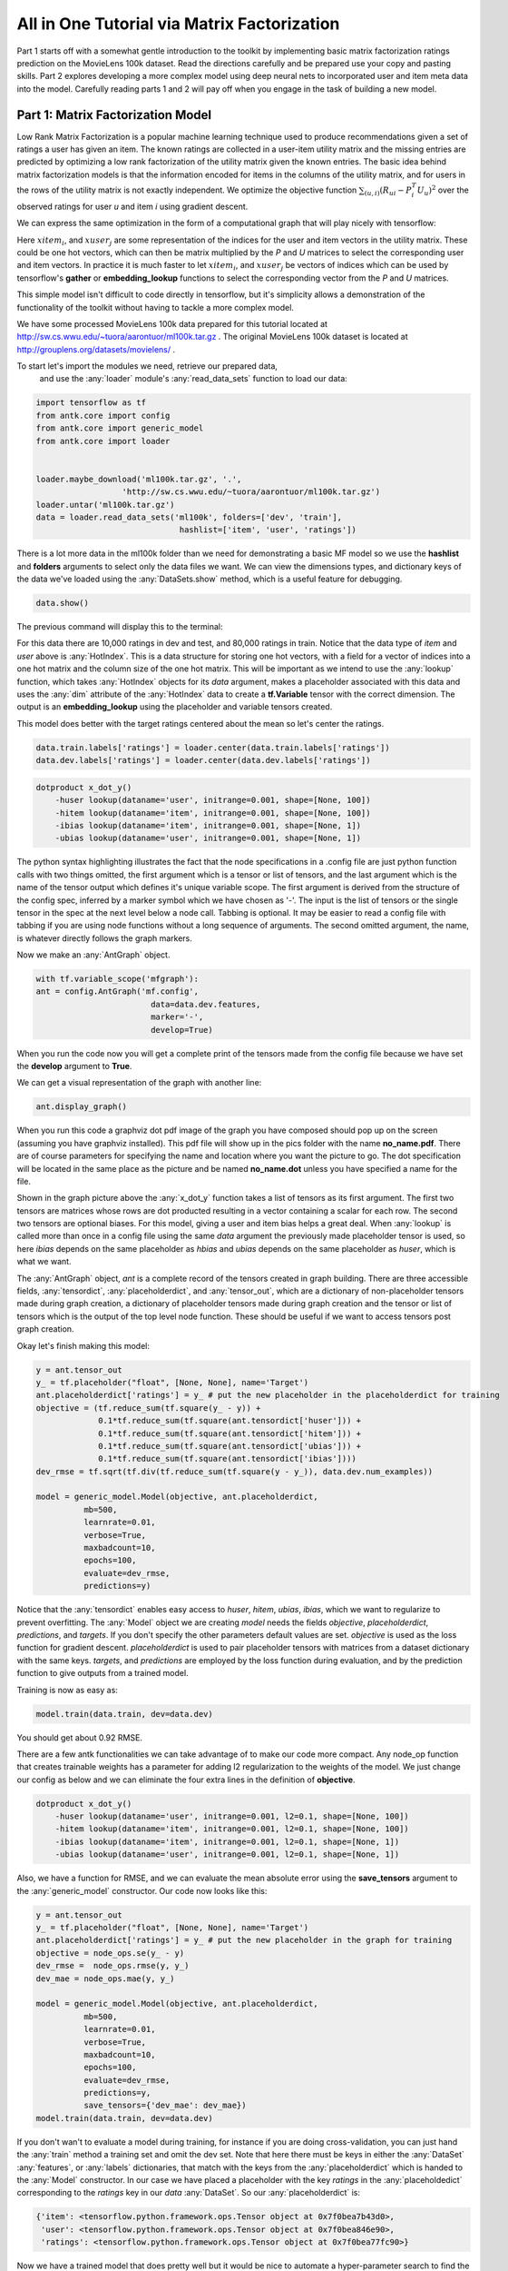 ============================================
All in One Tutorial via Matrix Factorization
============================================

Part 1 starts off with a somewhat gentle introduction to the toolkit by implementing basic matrix factorization ratings
prediction on the MovieLens 100k dataset. Read the directions carefully and be prepared
use your copy and pasting skills. Part 2 explores developing a more complex model using deep neural nets to incorporated
user and item meta data into the model.
Carefully reading parts 1 and 2 will pay off when you engage in the task of building a new model.

Part 1: Matrix Factorization Model
**********************************

Low Rank Matrix Factorization is a popular machine learning technique used to produce recommendations
given a set of ratings a user has given an item. The known ratings are collected in a user-item utility matrix
and the missing entries are predicted by optimizing a low rank factorization of the utility matrix given the known
entries. The basic idea behind matrix factorization models is that the information encoded for items
in the columns of the utility matrix, and for users in the rows of the utility matrix is not
exactly independent. We optimize the objective function :math:`\sum_{(u,i)} (R_{ui} - P_i^T U_u)^2` over the observed
ratings for user *u* and item *i* using gradient descent.

.. image:: _static/factormodel.png
    :align: center

We can express the same optimization in the form of a computational graph that will play nicely with tensorflow:

.. image:: _static/graphmf.png
    :align: center

Here :math:`xitem_i`, and :math:`xuser_j` are some representation of the indices for the user and item vectors in the utility matrix.
These could be one hot vectors, which can then be matrix multiplied by the *P* and *U* matrices to select the corresponding
user and item vectors. In practice it is much faster to let :math:`xitem_i`, and :math:`xuser_j` be vectors of indices
which can be used by tensorflow's **gather** or **embedding_lookup** functions to select the corresponding vector from
the *P* and *U* matrices.

This simple model isn't difficult to code directly in tensorflow, but it's simplicity allows a
demonstration of the functionality of the toolkit without having to tackle a more complex model.

We have some processed MovieLens 100k data prepared for this tutorial located at http://sw.cs.wwu.edu/~tuora/aarontuor/ml100k.tar.gz .
The original MovieLens 100k dataset is located at http://grouplens.org/datasets/movielens/ .

To start let's import the modules we need, retrieve our prepared data,
 and use the :any:`loader` module's :any:`read_data_sets` function to load our data:

.. code-block:: python

    import tensorflow as tf
    from antk.core import config
    from antk.core import generic_model
    from antk.core import loader


    loader.maybe_download('ml100k.tar.gz', '.',
                      'http://sw.cs.wwu.edu/~tuora/aarontuor/ml100k.tar.gz')
    loader.untar('ml100k.tar.gz')
    data = loader.read_data_sets('ml100k', folders=['dev', 'train'],
                                  hashlist=['item', 'user', 'ratings'])

There is a lot more data in the ml100k folder than we need for demonstrating a basic MF model so we use the **hashlist** and
**folders** arguments to select only the data files we want.
We can view the dimensions types, and dictionary keys of the data we've loaded using the :any:`DataSets.show` method,
which is a useful feature for debugging.

.. code-block:: python

    data.show()

The previous command will display this to the terminal:

.. image:: _static/datatest.png
    :align: center

For this data there are 10,000 ratings in dev and test, and 80,000 ratings in train.
Notice that the data type of *item* and *user* above is :any:`HotIndex`. This is a data structure for storing
one hot vectors, with a field for a vector of indices into a one hot matrix and the column size of the one hot matrix.
This will be important as we intend to use the :any:`lookup` function, which takes :any:`HotIndex`
objects for its *data* argument, makes a placeholder associated with this data and uses the :any:`dim` attribute of the :any:`HotIndex`
data to create a **tf.Variable** tensor with the correct dimension. The output is an **embedding_lookup** using the placeholder
and variable tensors created.

This model does better with the target ratings centered about the mean so let's center the ratings.

.. code-block:: python

    data.train.labels['ratings'] = loader.center(data.train.labels['ratings'])
    data.dev.labels['ratings'] = loader.center(data.dev.labels['ratings'])

.. todo:: Make a plain text file named mf.config using the text below. We will use this to make the tensorflow computational graph:

.. code-block:: python

    dotproduct x_dot_y()
        -huser lookup(dataname='user', initrange=0.001, shape=[None, 100])
        -hitem lookup(dataname='item', initrange=0.001, shape=[None, 100])
        -ibias lookup(dataname='item', initrange=0.001, shape=[None, 1])
        -ubias lookup(dataname='user', initrange=0.001, shape=[None, 1])

The python syntax highlighting illustrates the fact that
the node specifications in a .config file are just python function calls with two things omitted, the first argument
which is a tensor or list of tensors, and the last argument which is the name of the tensor output which defines it's unique
variable scope. The first argument is derived from the structure of the config spec, inferred by a marker symbol which we have
chosen as '-'. The input is
the list of tensors or the single tensor in the spec at the next level below a node call. Tabbing is optional. It may be easier to read
a config file with tabbing if you are using node functions without a long sequence of arguments.
The second omitted argument, the name, is whatever directly follows the graph markers.

Now we make an :any:`AntGraph` object.

.. code-block:: python

    with tf.variable_scope('mfgraph'):
    ant = config.AntGraph('mf.config',
                            data=data.dev.features,
                            marker='-',
                            develop=True)

When you run the code now you will get a complete print of the tensors made from the config file because we have set the
**develop** argument to **True**.

.. image:: _static/tensor_print.png

We can get a visual representation of the graph with another line:

.. code-block:: python

    ant.display_graph()

When you run this code a graphviz dot pdf image of the graph you have composed should pop up on the screen (assuming you
have graphviz installed). This pdf file will show up in the pics folder with the name **no_name.pdf**. There are of course
parameters for specifying the name and location where you want the picture to go. The dot specification will be located
in the same place as the picture and be named **no_name.dot** unless you have specified a name for the file.

.. image:: _static/no_name.png
    :align: center

Shown in the graph picture above the :any:`x_dot_y` function takes a list of tensors as its first argument.
The first two tensors are matrices whose rows are dot producted resulting in a vector containing a scalar for each row.
The second two tensors are optional biases. For this model, giving a user and item bias helps a great deal. When :any:`lookup`
is called more than once in a config file using the same *data* argument the previously made placeholder tensor is used,
so here *ibias* depends on the same placeholder as *hbias* and *ubias* depends on the same placeholder as *huser*, which
is what we want.

The :any:`AntGraph` object, *ant* is a complete record of the tensors created in graph building.
There are three accessible fields, :any:`tensordict`, :any:`placeholderdict`, and :any:`tensor_out`,
which are a dictionary of non-placeholder tensors made during graph creation, a dictionary of placeholder tensors made during
graph creation and the tensor or list of tensors which is the output of the top level node function.
These should be useful if we want to access tensors post graph creation.

Okay let's finish making this model:

.. code-block:: python

    y = ant.tensor_out
    y_ = tf.placeholder("float", [None, None], name='Target')
    ant.placeholderdict['ratings'] = y_ # put the new placeholder in the placeholderdict for training
    objective = (tf.reduce_sum(tf.square(y_ - y)) +
                 0.1*tf.reduce_sum(tf.square(ant.tensordict['huser'])) +
                 0.1*tf.reduce_sum(tf.square(ant.tensordict['hitem'])) +
                 0.1*tf.reduce_sum(tf.square(ant.tensordict['ubias'])) +
                 0.1*tf.reduce_sum(tf.square(ant.tensordict['ibias'])))
    dev_rmse = tf.sqrt(tf.div(tf.reduce_sum(tf.square(y - y_)), data.dev.num_examples))

    model = generic_model.Model(objective, ant.placeholderdict,
              mb=500,
              learnrate=0.01,
              verbose=True,
              maxbadcount=10,
              epochs=100,
              evaluate=dev_rmse,
              predictions=y)

Notice that the :any:`tensordict` enables easy access to *huser*, *hitem*, *ubias*, *ibias*, which we want to regularize to
prevent overfitting. The :any:`Model` object we are creating *model* needs the fields *objective*, *placeholderdict*, *predictions*, and *targets*.
If you don't specify the other parameters default values are set. *objective* is used as the loss function for gradient
descent. *placeholderdict* is used to pair placeholder tensors with matrices from a dataset dictionary with the same
keys. *targets*, and *predictions* are employed by the loss function during evaluation, and by the prediction function
to give outputs from a trained model.

Training is now as easy as:

.. code-block:: python

    model.train(data.train, dev=data.dev)

You should get about 0.92 RMSE.

There are a few antk functionalities we can take advantage of to make our code more compact. Any node_op function that
creates trainable weights has a parameter for adding l2 regularization to the weights of the model. We just change
our config as below and we can eliminate the four extra lines in the definition of **objective**.

.. code-block:: python

    dotproduct x_dot_y()
        -huser lookup(dataname='user', initrange=0.001, l2=0.1, shape=[None, 100])
        -hitem lookup(dataname='item', initrange=0.001, l2=0.1, shape=[None, 100])
        -ibias lookup(dataname='item', initrange=0.001, l2=0.1, shape=[None, 1])
        -ubias lookup(dataname='user', initrange=0.001, l2=0.1, shape=[None, 1])

Also, we have a function for RMSE, and we can evaluate the mean absolute error using
the **save_tensors** argument to the :any:`generic_model` constructor. Our code now looks like this:

.. code-block:: python

    y = ant.tensor_out
    y_ = tf.placeholder("float", [None, None], name='Target')
    ant.placeholderdict['ratings'] = y_ # put the new placeholder in the graph for training
    objective = node_ops.se(y_ - y)
    dev_rmse =  node_ops.rmse(y, y_)
    dev_mae = node_ops.mae(y, y_)

    model = generic_model.Model(objective, ant.placeholderdict,
              mb=500,
              learnrate=0.01,
              verbose=True,
              maxbadcount=10,
              epochs=100,
              evaluate=dev_rmse,
              predictions=y,
              save_tensors={'dev_mae': dev_mae})
    model.train(data.train, dev=data.dev)


If you don't wan't to evaluate a model during training, for instance if you are doing cross-validation, you can just hand the :any:`train`
method a training set and omit the dev set. Note that here there must be keys in either the :any:`DataSet`
:any:`features`, or :any:`labels` dictionaries, that match with the keys from the :any:`placeholderdict` which is handed
to the :any:`Model` constructor. In our case we have placed a placeholder with the key *ratings* in the
:any:`placeholdedict` corresponding to
the *ratings* key in our *data* :any:`DataSet`. So our :any:`placeholderdict` is:

.. code-block:: python

    {'item': <tensorflow.python.framework.ops.Tensor object at 0x7f0bea7b43d0>,
     'user': <tensorflow.python.framework.ops.Tensor object at 0x7f0bea846e90>,
     'ratings': <tensorflow.python.framework.ops.Tensor object at 0x7f0bea77fc90>}


Now we have a trained model that does pretty well but it would be nice to automate a hyper-parameter search to find the best
we can do (should be around .91).

We can change our mf.config file to accept variables for hyperparameters by substituting hard values with variable names
prefixed with a '$':

.. code-block:: python

   dotproduct x_dot_y()
        -huser lookup(dataname='user', initrange=$initrange, l2=$l2, shape=[None, $kfactors])
        -hitem lookup(dataname='item', initrange=$initrange, l2=$l2, shape=[None, $kfactors])
        -ibias lookup(dataname='item', initrange=$initrange, l2=$l2, shape=[None, 1])
        -ubias lookup(dataname='user', initrange=$initrange, l2=$l2, shape=[None, 1])


Now we have to let the :any:`AntGraph` constructor know what to bind these variables to with a *variable_bindings*
argument. So change the constructor call like so.

.. code-block:: python

    with tf.variable_scope('mfgraph'):
        ant = config.AntGraph('mf.config',
                                data=data.dev.features,
                                marker='-',
                                variable_bindings = {'kfactors': 100, 'initrange':0.001, 'l2':0.1})

.. todo::

    Modify the code you've written to take command line arguments for the hyperparameters: *kfactors*, *initrange*, *mb*, *learnrate*, *maxbadcount*, *l2*,
    and *epochs*, and conduct a parameter search for the best model.

Part 2: Tree Model
************************************

To demonstrate the power and flexibility of using a config file we can make this more complex model
below by changing a few lines of code and using a different config file:

.. image:: _static/tree1.png
    :align: center

We need to change the :any:`read_data_sets` call to omit the optional *hashlist* parameter so we get more features from
the data folder (if a *hashlist* parameter is not supplied, :any:`read_data_sets` reads all files with name prefixes
**features_** and **labels_** ).

.. todo::

    Make a new python file tree.py with the code below:

.. code-block:: python

    import tensorflow as tf
    from antk.core import config
    from antk.core import generic_model
    from antk.core import loader
    from antk.core import node_ops

    data = loader.read_data_sets('ml100k', folders=['dev', 'train', 'item', 'user'])
    data.show()

Now we have some user and item meta data which we can examine:

.. image:: _static/ml100kmore.png

The idea of this model is to have a deep neural network for each stream of user meta data and item meta data. The user and item dnn's are
concatenated respectively and then fed to a user dnn and an item dnn. The outputs of these dnn's are dot producted to provide ratings predictions.
We can succinctly express this model in a .config file.

.. todo:: Make a plain text file called tree.config with the specs for our tree model.

.. code-block:: python

    dotproduct x_dot_y()
    -all_user dnn([$kfactors,$kfactors,$kfactors], activation='tanh',bn=True,keep_prob=0.95)
    --tanh_user tf.nn.tanh()
    ---merge_user concat($kfactors)
    ----huser lookup(dataname='user', initrange=$initrange, shape=[None, $kfactors])
    ----hage dnn([$kfactors,$kfactors,$kfactors],activation='tanh',bn=True,keep_prob=0.95)
    -----agelookup embedding()
    ------age placeholder(tf.float32)
    ------user placeholder(tf.int32)
    ----hsex dnn([$kfactors,$kfactors,$kfactors],activation='tanh',bn=True,keep_prob=0.95)
    -----sexlookup embedding()
    ------sex_weights weights('tnorm', [2, $kfactors])
    ------sexes embedding()
    -------sex placeholder(tf.int32)
    -------user placeholder(tf.int32)
    ----hocc dnn([$kfactors,$kfactors,$kfactors],activation='tanh',bn=True,keep_prob=0.95)
    -----occlookup embedding()
    ------occ_weights weights('tnorm', [21, $kfactors])
    ------occs embedding()
    -------occ placeholder(tf.int32)
    -------user placeholder(tf.int32)
    ----hzip dnn([$kfactors,$kfactors,$kfactors],activation='tanh',bn=True,keep_prob=0.95)
    -----ziplookup embedding()
    ------zip_weights weights('tnorm', [1000, $kfactors])
    ------zips embedding()
    -------zip placeholder(tf.int32)
    -------user placeholder(tf.int32)
    ----husertime dnn([$kfactors,$kfactors,$kfactors],activation='tanh',bn=True,keep_prob=0.95)
    -----time placeholder(tf.float32)
    -all_item dnn([$kfactors,$kfactors,$kfactors], activation='tanh',bn=True,keep_prob=0.95)
    --tanh_item tf.nn.tanh()
    ---merge_item concat($kfactors)
    ----hitem lookup(dataname='item', initrange=$initrange, shape=[None, $kfactors])
    ----hgenre dnn([$kfactors,$kfactors,$kfactors],activation='tanh',bn=True,keep_prob=0.95)
    -----genrelookup embedding()
    ------genres placeholder(tf.float32)
    ------item placeholder(tf.int32)
    ----hmonth dnn([$kfactors,$kfactors,$kfactors],activation='tanh',bn=True,keep_prob=0.95)
    -----monthlookup embedding()
    ------month_weights weights('tnorm', [12, $kfactors])
    ------months embedding()
    -------month placeholder(tf.int32)
    -------item placeholder(tf.int32)
    ----hyear dnn([$kfactors,$kfactors,$kfactors],activation='tanh',bn=True,keep_prob=0.95)
    -----yearlookup embedding()
    ------year placeholder(tf.float32)
    ------item placeholder(tf.int32)
    ----htfidf dnn([$kfactors,$kfactors,$kfactors],activation='tanh',bn=True,keep_prob=0.95)
    -----tfidflookup embedding()
    ------tfidf_doc_term placeholder(tf.float32)
    ------item placeholder(tf.int32)
    ----hitemtime dnn([$kfactors,$kfactors,$kfactors],activation='tanh',bn=True,keep_prob=0.95)
    -----time placeholder(tf.float32)
    -ibias lookup(dataname='item', shape=[None, 1], initrange=$initrange)
    -ubias lookup(dataname='user', shape=[None, 1], initrange=$initrange)


This model employs all the user and item meta-data we have at our disposal. The config file looks pretty complicated, and it is,
but at least it fits on a screen and we can *read* the high level structure of the model. Imagine developing this model with straight python tensorflow code. This would be hundreds of lines of code and it would be much more difficult to *see* what was going on with the model.
We can see what the model will look like without actually building the graph with the :any:`config.testGraph` function.

.. code-block:: python

    config.testGraph('tree.config')

.. image:: _static/tree_test.png

This looks like a pretty cool model! We should probably normalize the meta data features for training though.

.. code-block:: python

    data.train.labels['ratings'] = loader.center(data.train.labels['ratings'], axis=None)
    data.dev.labels['ratings'] = loader.center(data.dev.labels['ratings'], axis=None)
    data.user.features['age'] = loader.center(data.user.features['age'], axis=None)
    data.item.features['year'] = loader.center(data.item.features['year'], axis=None)
    data.user.features['age'] = loader.maxnormalize(data.user.features['age'])
    data.item.features['year'] = loader.maxnormalize(data.item.features['year'])

All our other features besides time are categorical and so use lookups. I think I normalized time during data processing but
it couldn't hurt to check. If you think it is a good idea you can whiten these data inputs to have zero mean and unit variance
with some convenience functions from the :any:`loader` module. Now we should build our graph. Notice that we have omitted the
l2 variable in the config file. We are using dropout to regularize our output as an alternative, since this is a standard regularization
technique for deep neural networks.

Remember we need a python dictionary of numpy matrices whose keys match the names of placeholder and lookup operations that will
infer dimensions for the :any:`AntGraph` constructor. So we need to add these lines:

.. code-block:: python

    datadict = data.user.features.copy()
    datadict.update(data.item.features)
    configdatadict = data.dev.features.copy()
    configdatadict.update(datadict)

Now we can build the graph. We'll set **develop** to **False** because a lot of tensors are going to get made. If something
goes wrong with a model this big set **develop** to **True** and pipe standard output to a file for analysis:

.. code-block:: python

    with tf.variable_scope('mfgraph'):
        ant = config.AntGraph('tree.config',
                                data=configdatadict,
                                marker='-',
                                variable_bindings = {'kfactors': 100, 'initrange':0.001},
                                develop=False)

    y = ant.tensor_out
    y_ = tf.placeholder("float", [None, None], name='Target')
    ant.placeholderdict['ratings'] = y_  # put the new placeholder in the graph for training
    objective = tf.reduce_sum(tf.square(y_ - y))
    dev_rmse =  node_ops.rmse(y, y_)


Training this model will naturally take longer so we can set the evaluation schedule to be shorter than an epoch to check
in on how things are doing. Also, we will need a smaller learnrate for gradient descent. So we can initialize a :any:`Model` object
with the following hyper-parameters as a first approximation, and then train away...

.. code-block:: python

    model = generic_model.Model(objective, ant.placeholderdict,
                                mb=500,
                                learnrate=0.0001,
                                verbose=True,
                                maxbadcount=10,
                                epochs=100,
                                evaluate=dev_rmse,
                                predictions=y)
    model.train(data.train, dev=data.dev, supplement=datadict, eval_schedule=1000)

.. note::

    We added the supplement argument to :any:`train` so that the placeholders related to meta-data could be added to the tensorflow
    feed dictionary with the backend function :any:`get_feed_dict` employed by the :any:`Model` constructor.

This model takes a while to train and from some poking around it is hard to find a set of hyperparameters that will approach the
accuracy of a basic matrix factorization model. The hyperparameters I have provided should give about 0.93 RMSE which isn't good for this data set.
We have a lot of things to try such as batch normalization, dropout, hidden layer size,
number of hidden layers, activation functions, optimization strategies, subsets of the meta data to incorporate into the mode, and of course the
standard learning rate and intitialization strategies.

.. todo::

    Modify the code you've written to take arguments for the set of new hyperparameters, and optional optimization parameters
    from the :any:`Model` API. Perform a parameter search to see if you can do better than basic MF.










